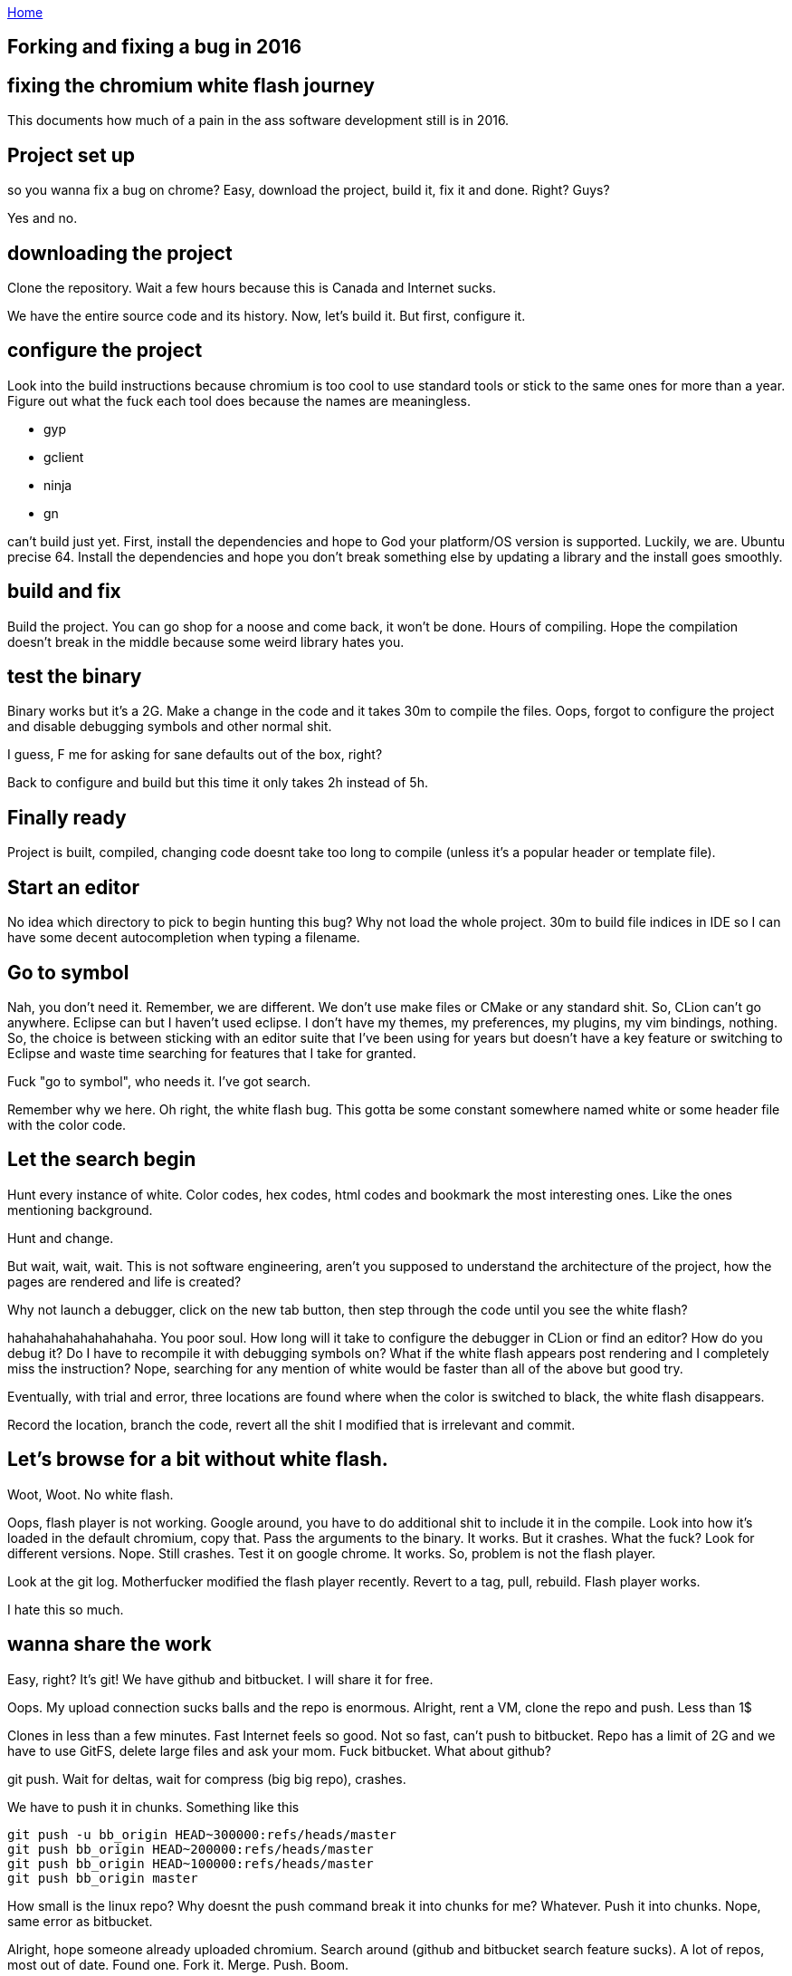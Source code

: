:uri-asciidoctor: http://asciidoctor.org
:icons: font
:source-highlighter: pygments

link:index[Home]

== Forking and fixing a bug in 2016



== fixing the chromium white flash journey

This documents how much of a pain in the ass software development still is in 2016. 


## Project set up

so you wanna fix a bug on chrome? Easy, download the project, build it, fix it and done. Right? Guys?


Yes and no. 


## downloading the project

Clone the repository. Wait a few hours because this is Canada and Internet sucks. 

We have the entire source code and its history. Now, let's build it. But first, configure it.

## configure the project

Look into the build instructions because chromium is too cool to use standard tools or stick to the same ones for more than a year. 
Figure out what the fuck each tool does because the names are meaningless. 

- gyp
- gclient
- ninja
- gn

can't build just yet. First, install the dependencies and hope to God your platform/OS version is supported. Luckily, we are. Ubuntu precise 64. 
Install the dependencies and hope you don't break something else by updating a library and the install goes smoothly. 


## build and fix

Build the project. You can go shop for a noose and come back, it won't be done. Hours of compiling. 
Hope the compilation doesn't break in the middle because some weird library hates you.

## test the binary

Binary works but it's a 2G. Make a change in the code and it takes 30m to compile the files. 
Oops, forgot to configure the project and disable debugging symbols and other normal shit. 

I guess, F me for asking for sane defaults out of the box, right?

Back to configure and build but this time it only takes 2h instead of 5h. 

## Finally ready

Project is built, compiled, changing code doesnt take too long to compile (unless it's a popular header or template file).

## Start an editor

No idea which directory to pick to begin hunting this bug? Why not load the whole project. 
30m to build file indices in IDE so I can have some decent autocompletion when typing a filename.

## Go to symbol

Nah, you don't need it. Remember, we are different. We don't use make files or CMake or any standard shit. So, CLion can't go anywhere. 
Eclipse can but I haven't used eclipse. I don't have my themes, my preferences, my plugins, my vim bindings, nothing. 
So, the choice is between sticking with an editor suite that I've been using for years but doesn't have a key feature or switching to Eclipse and waste time searching for features that I take for granted.


Fuck "go to symbol", who needs it. I've got search. 

Remember why we here.
Oh right, the white flash bug. This gotta be some constant somewhere named white or some header file with the color code. 

## Let the search begin

Hunt every instance of white. Color codes, hex codes, html codes and bookmark the most interesting ones. 
Like the ones mentioning background. 


Hunt and change. 

But wait, wait, wait. This is not software engineering, aren't you supposed to understand the architecture of the project, how the pages are rendered and life is created?

Why not launch a debugger, click on the new tab button, then step through the code until you see the white flash?


hahahahahahahahahaha. You poor soul. How long will it take to configure the debugger in CLion or find an editor? How do you debug it? Do I have to recompile it with debugging symbols on? What if the white flash appears post rendering and I completely miss the instruction? 
Nope, searching for any mention of white would be faster than all of the above but good try.


Eventually, with trial and error, three locations are found where when the color is switched to black, the white flash disappears. 


Record the location, branch the code, revert all the shit I modified that is irrelevant and commit. 

## Let's browse for a bit without white flash. 

Woot, Woot. 
No white flash.


Oops, flash player is not working. Google around, you have to do additional shit to include it in the compile. 
Look into how it's loaded in the default chromium, copy that. Pass the arguments to the binary. It works. But it crashes. 
What the fuck? Look for different versions. Nope. Still crashes. 
Test it on google chrome. It works. So, problem is not the flash player. 

Look at the git log. Motherfucker modified the flash player recently. Revert to a tag, pull, rebuild. Flash player works.

I hate this so much.


## wanna share the work

Easy, right? It's git! We have github and bitbucket. I will share it for free. 

Oops. My upload connection sucks balls and the repo is enormous. 
Alright, rent a VM, clone the repo and push. Less than 1$

Clones in less than a few minutes. Fast Internet feels so good. 
Not so fast, can't push to bitbucket. Repo has a limit of 2G and we have to use GitFS, delete large files and ask your mom. Fuck bitbucket. 
What about github?

git push. Wait for deltas, wait for compress (big big repo), crashes. 

We have to push it in chunks. Something like this

```
git push -u bb_origin HEAD~300000:refs/heads/master
git push bb_origin HEAD~200000:refs/heads/master
git push bb_origin HEAD~100000:refs/heads/master
git push bb_origin master
```

How small is the linux repo? Why doesnt the push command break it into chunks for me? Whatever. Push it into chunks.
Nope, same error as bitbucket. 


Alright, hope someone already uploaded chromium. Search around (github and bitbucket search feature sucks). A lot of repos, most out of date. Found one.
Fork it. Merge. Push. 
Boom.

Shared my work. 

Nobody will give a fuck about the code, how about producing binaries for quick testing?

## sharing binaries

Look for instructions online. Tons of outdated shit and scripts that dont exist. Google groups are useless and people not answering. 
Fuck them. I will figure it out on my own. 

Look around the repo. Find the script. Start reading them and they look like template and stuff being controlled by something else.
Look at the build tools for a task.

Found one. Google the task. Some old instructions but gives me a good idea. 
Run the task. It crashes. Dependencies issues. Libraries compiled without version number. 
Fuck that, ignore it. Produces deb files for ubuntu. 

Test deb files. Doesn't work, libraries hate my guts. 
Fix the libraries by copying them manually and using ldconfig.

OK. It works. 

Fuck it, just share the deb files and libraries separately and [provide instructions](https://github.com/hbtlabs/chromium-white-flash-fix). 

## tell people about it

Find the bug tracker, google around for hardcore users. See who gives a shit.

[https://bugs.chromium.org/p/chromium/issues/detail?id=470669](https://bugs.chromium.org/p/chromium/issues/detail?id=470669)

The deb file is not ideal but it works. 
It would be great to build it for popular platforms like windows or macosx. 

Let's look into that, ooh wait. I have to do all of the above but on windows and deal with those dependency/library problems. FFFFFF that.


## I'm tired. 

This is what's it's like to try to change code in a big project. 

- You don't have access to fast Internet 
- You don't have access to distributed compilation
- You don't know which editors are best suited for the project considering the tools
- You don't have experience debugging this particular project
- You don't have the resources to ask which documentation is relevant and which is outdated
- You don't have access to google internal tools to produce binaries for multiple platforms and share your work easily
- You don't have access to mentors guiding you and answering your questions as you go


Most of those things can't be changed but a few can. 
Like having an easy way to just start working. Whether it's a VM with everything installed, configured and pre-compiled, just ready to take your code changes.
Or some cloud tool to provide distributed computing/compilation at a fraction of the cost. 
Whatever it is would be better than this gigantic waste of time and energy.


## In the end, I prevail

White flash is fixed. I can browse peacefully. Suck it. I don't need you.



